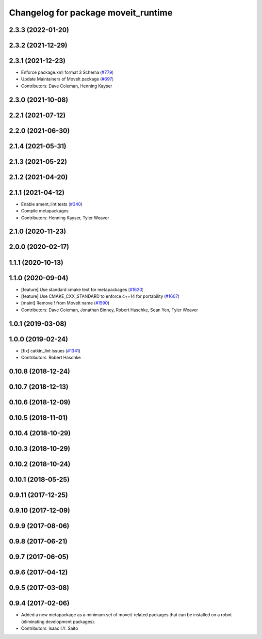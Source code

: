 ^^^^^^^^^^^^^^^^^^^^^^^^^^^^^^^^^^^^
Changelog for package moveit_runtime
^^^^^^^^^^^^^^^^^^^^^^^^^^^^^^^^^^^^

2.3.3 (2022-01-20)
------------------

2.3.2 (2021-12-29)
------------------

2.3.1 (2021-12-23)
------------------
* Enforce package.xml format 3 Schema (`#779 <https://github.com/ros-planning/moveit2/issues/779>`_)
* Update Maintainers of MoveIt package (`#697 <https://github.com/ros-planning/moveit2/issues/697>`_)
* Contributors: Dave Coleman, Henning Kayser

2.3.0 (2021-10-08)
------------------

2.2.1 (2021-07-12)
------------------

2.2.0 (2021-06-30)
------------------

2.1.4 (2021-05-31)
------------------

2.1.3 (2021-05-22)
------------------

2.1.2 (2021-04-20)
------------------

2.1.1 (2021-04-12)
------------------
* Enable ament_lint tests (`#340 <https://github.com/ros-planning/moveit2/issues/340>`_)
* Compile metapackages
* Contributors: Henning Kayser, Tyler Weaver

2.1.0 (2020-11-23)
------------------

2.0.0 (2020-02-17)
------------------

1.1.1 (2020-10-13)
------------------

1.1.0 (2020-09-04)
------------------
* [feature] Use standard cmake text for metapackages (`#1620 <https://github.com/ros-planning/moveit/issues/1620>`_)
* [feature] Use CMAKE_CXX_STANDARD to enforce c++14 for portability (`#1607 <https://github.com/ros-planning/moveit/issues/1607>`_)
* [maint] Remove ! from MoveIt name (`#1590 <https://github.com/ros-planning/moveit/issues/1590>`_)
* Contributors: Dave Coleman, Jonathan Binney, Robert Haschke, Sean Yen, Tyler Weaver

1.0.1 (2019-03-08)
------------------

1.0.0 (2019-02-24)
------------------
* [fix] catkin_lint issues (`#1341 <https://github.com/ros-planning/moveit/issues/1341>`_)
* Contributors: Robert Haschke

0.10.8 (2018-12-24)
-------------------

0.10.7 (2018-12-13)
-------------------

0.10.6 (2018-12-09)
-------------------

0.10.5 (2018-11-01)
-------------------

0.10.4 (2018-10-29)
-------------------

0.10.3 (2018-10-29)
-------------------

0.10.2 (2018-10-24)
-------------------

0.10.1 (2018-05-25)
-------------------

0.9.11 (2017-12-25)
-------------------

0.9.10 (2017-12-09)
-------------------

0.9.9 (2017-08-06)
------------------

0.9.8 (2017-06-21)
------------------

0.9.7 (2017-06-05)
------------------

0.9.6 (2017-04-12)
------------------

0.9.5 (2017-03-08)
------------------

0.9.4 (2017-02-06)
------------------
* Added a new metapackage as a minimum set of moveit-related packages that can be installed on a robot (eliminating development packages).
* Contributors: Isaac I.Y. Saito
